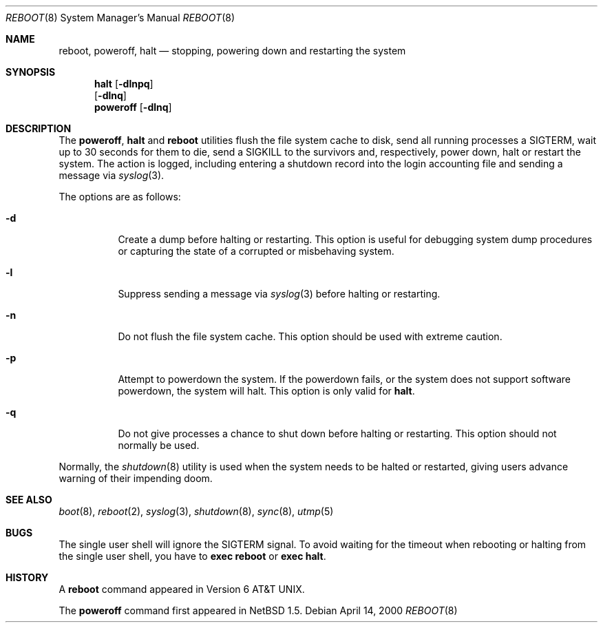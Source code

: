 .\"	$NetBSD: reboot.8,v 1.12 2000/04/25 14:03:26 hubertf Exp $
.\"
.\" Copyright (c) 1990, 1991, 1993
.\"	The Regents of the University of California.  All rights reserved.
.\"
.\" Redistribution and use in source and binary forms, with or without
.\" modification, are permitted provided that the following conditions
.\" are met:
.\" 1. Redistributions of source code must retain the above copyright
.\"    notice, this list of conditions and the following disclaimer.
.\" 2. Redistributions in binary form must reproduce the above copyright
.\"    notice, this list of conditions and the following disclaimer in the
.\"    documentation and/or other materials provided with the distribution.
.\" 3. All advertising materials mentioning features or use of this software
.\"    must display the following acknowledgement:
.\"	This product includes software developed by the University of
.\"	California, Berkeley and its contributors.
.\" 4. Neither the name of the University nor the names of its contributors
.\"    may be used to endorse or promote products derived from this software
.\"    without specific prior written permission.
.\"
.\" THIS SOFTWARE IS PROVIDED BY THE REGENTS AND CONTRIBUTORS ``AS IS'' AND
.\" ANY EXPRESS OR IMPLIED WARRANTIES, INCLUDING, BUT NOT LIMITED TO, THE
.\" IMPLIED WARRANTIES OF MERCHANTABILITY AND FITNESS FOR A PARTICULAR PURPOSE
.\" ARE DISCLAIMED.  IN NO EVENT SHALL THE REGENTS OR CONTRIBUTORS BE LIABLE
.\" FOR ANY DIRECT, INDIRECT, INCIDENTAL, SPECIAL, EXEMPLARY, OR CONSEQUENTIAL
.\" DAMAGES (INCLUDING, BUT NOT LIMITED TO, PROCUREMENT OF SUBSTITUTE GOODS
.\" OR SERVICES; LOSS OF USE, DATA, OR PROFITS; OR BUSINESS INTERRUPTION)
.\" HOWEVER CAUSED AND ON ANY THEORY OF LIABILITY, WHETHER IN CONTRACT, STRICT
.\" LIABILITY, OR TORT (INCLUDING NEGLIGENCE OR OTHERWISE) ARISING IN ANY WAY
.\" OUT OF THE USE OF THIS SOFTWARE, EVEN IF ADVISED OF THE POSSIBILITY OF
.\" SUCH DAMAGE.
.\"
.\"	@(#)reboot.8	8.1 (Berkeley) 6/9/93
.\"
.Dd April 14, 2000
.Dt REBOOT 8
.Os
.Sh NAME
.Nm reboot ,
.Nm poweroff ,
.Nm halt
.Nd
stopping, powering down and restarting the system
.Sh SYNOPSIS
.Nm halt
.Op Fl dlnpq
.Nm ""
.Op Fl dlnq
.Nm poweroff
.Op Fl dlnq
.Sh DESCRIPTION
The
.Nm poweroff ,
.Nm halt
and
.Nm
utilities flush the file system cache to disk, send all running processes
a SIGTERM, wait up to 30 seconds for them to die, send a SIGKILL to the
survivors and, respectively, power down, halt or restart the system.
The action is logged, including entering a shutdown record into the login
accounting file and sending a message via
.Xr syslog 3 .
.Pp
The options are as follows:
.Bl -tag -width Ds
.It Fl d
Create a dump before halting or restarting.
This option is useful for debugging system dump procedures or
capturing the state of a corrupted or misbehaving system.
.It Fl l
Suppress sending a message via
.Xr syslog 3
before halting or restarting.
.It Fl n
Do not flush the file system cache.
This option should be used with extreme caution.
.It Fl p
Attempt to powerdown the system.  If the powerdown fails, or the system
does not support software powerdown, the system will halt.  This option
is only valid for
.Nm halt .
.It Fl q
Do not give processes a chance to shut down before halting or restarting.
This option should not normally be used.
.El
.Pp
Normally, the
.Xr shutdown 8
utility is used when the system needs to be halted or restarted, giving
users advance warning of their impending doom.
.Sh SEE ALSO
.Xr boot 8 ,
.Xr reboot 2 ,
.Xr syslog 3 ,
.Xr shutdown 8 ,
.Xr sync 8 ,
.Xr utmp 5
.Sh BUGS
The single user shell will ignore the SIGTERM signal.
To avoid waiting for the timeout when 
rebooting or halting from the single user shell, you have to
.Ic exec reboot
or
.Ic exec halt .
.Sh HISTORY
A
.Nm
command appeared in
.At v6 .

The
.Nm poweroff
command first appeared in
.Nx 1.5 .
